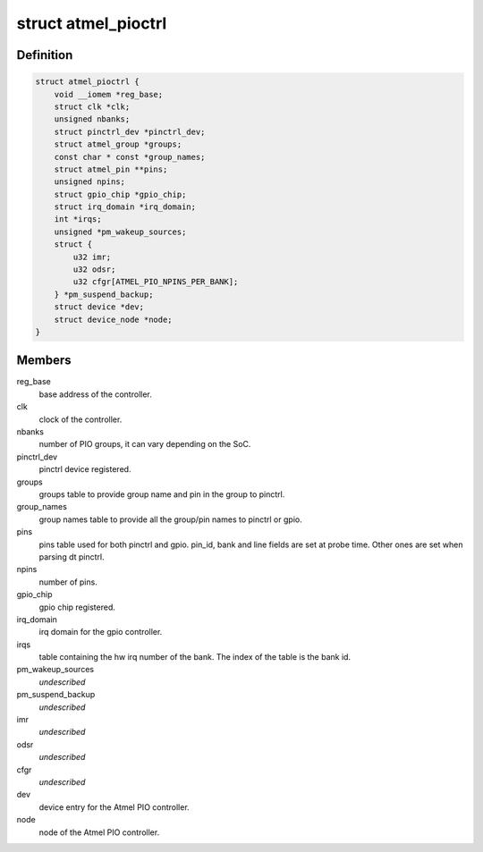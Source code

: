 .. -*- coding: utf-8; mode: rst -*-
.. src-file: drivers/pinctrl/pinctrl-at91-pio4.c

.. _`atmel_pioctrl`:

struct atmel_pioctrl
====================

.. c:type:: struct atmel_pioctrl

    Atmel PIO controller (pinmux + gpio)

.. _`atmel_pioctrl.definition`:

Definition
----------

.. code-block:: c

    struct atmel_pioctrl {
        void __iomem *reg_base;
        struct clk *clk;
        unsigned nbanks;
        struct pinctrl_dev *pinctrl_dev;
        struct atmel_group *groups;
        const char * const *group_names;
        struct atmel_pin **pins;
        unsigned npins;
        struct gpio_chip *gpio_chip;
        struct irq_domain *irq_domain;
        int *irqs;
        unsigned *pm_wakeup_sources;
        struct {
            u32 imr;
            u32 odsr;
            u32 cfgr[ATMEL_PIO_NPINS_PER_BANK];
        } *pm_suspend_backup;
        struct device *dev;
        struct device_node *node;
    }

.. _`atmel_pioctrl.members`:

Members
-------

reg_base
    base address of the controller.

clk
    clock of the controller.

nbanks
    number of PIO groups, it can vary depending on the SoC.

pinctrl_dev
    pinctrl device registered.

groups
    groups table to provide group name and pin in the group to pinctrl.

group_names
    group names table to provide all the group/pin names to
    pinctrl or gpio.

pins
    pins table used for both pinctrl and gpio. pin_id, bank and line
    fields are set at probe time. Other ones are set when parsing dt
    pinctrl.

npins
    number of pins.

gpio_chip
    gpio chip registered.

irq_domain
    irq domain for the gpio controller.

irqs
    table containing the hw irq number of the bank. The index of the
    table is the bank id.

pm_wakeup_sources
    *undescribed*

pm_suspend_backup
    *undescribed*

imr
    *undescribed*

odsr
    *undescribed*

cfgr
    *undescribed*

dev
    device entry for the Atmel PIO controller.

node
    node of the Atmel PIO controller.

.. This file was automatic generated / don't edit.

